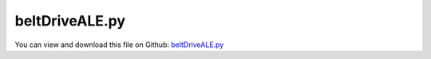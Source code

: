 
.. _examples-beltdriveale:

***************
beltDriveALE.py
***************

You can view and download this file on Github: `beltDriveALE.py <https://github.com/jgerstmayr/EXUDYN/tree/master/main/pythonDev/Examples/beltDriveALE.py>`_

.. code-block:: python
   :linenos:

   #+++++++++++++++++++++++++++++++++++++++++++++++++++++++++++++++++++++++++++++
   # This is an EXUDYN example
   #
   # Details:  Model for belt drive; using ALE ANCF cable and regular cable
   #
   # Author:   Johannes Gerstmayr
   # Date:     2022-07-08
   #
   # Copyright:This file is part of Exudyn. Exudyn is free software. You can redistribute it and/or modify it under the terms of the Exudyn license. See 'LICENSE.txt' for more details.
   #
   #+++++++++++++++++++++++++++++++++++++++++++++++++++++++++++++++++++++++++++++
   
   import exudyn as exu
   from exudyn.itemInterface import *
   from exudyn.utilities import * #includes itemInterface and rigidBodyUtilities
   import exudyn.graphics as graphics #only import if it does not conflict
   from exudyn.beams import *
   
   import numpy as np
   from math import sin, cos, pi, sqrt , asin, acos, atan2, exp
   import copy 
   
   
   SC = exu.SystemContainer()
   mbs = SC.AddSystem()
   
   #%%+++++++++++++++++++++++++++++++++++++++++++++++++++++++++++++++++++++++++++++++++
   
   #improvedBelt = True #True: improved belt model (tEnd ~= 2.5 seconds simulation, more damping, better initial conditions, etc.)
   
   #%%
   #settings:
   useGraphics = True
   useContact = True
   doDynamic = True
   makeAnimation = False
   useALE = True
   useFrictionStiffness = True
   
   stepSize = 0.5*0.5*1e-4  #accurate: 2.5e-5 # for frictionVelocityPenalty = 1e7*... it must be not larger than 2.5e-5
   discontinuousIterations = 0+3 #larger is more accurate, but smaller step size is equivalent
   
   if useFrictionStiffness:
       stepSize = 0.25*0.5*1e-4  #accurate: 2.5e-5 # for frictionVelocityPenalty = 1e7*... it must be not larger than 2.5e-5
       # discontinuousIterations = 6+3 #larger is more accurate, but smaller step size is equivalent
   
   #%%+++++++++++++++++++++++++++++++++++++++++++++++++++++++++++++++++++++++++++++++++
   #Parameters for the belt
   gVec = [0,-9.81*1,0]     # gravity
   Emodulus=1e7             # Young's modulus of ANCF element in N/m^2
   b=0.08 #0.002            # width of rectangular ANCF element in m
   hc = 0.0001              # height (geometric) of rectangular ANCF element in m
   hcStiff = 0.01           # stiffness relevant height
   rhoBeam=1036.            # density of ANCF element in kg/m^3
   A=b*hcStiff              # cross sectional area of ANCF element in m^2
   I=(b*hcStiff**3)/12      # second moment of area of ANCF element in m^4
   EI = 0.02*Emodulus*I
   EA = Emodulus*A
   rhoA = rhoBeam*A
   dEI = 0
   dEA = 1 
   
   # EI *= 1000*2
   # EI  *= 500*5 #for test
   #%%
   
   #h = 1e-3 #step size
   tAccStart = 0.05
   tAccEnd = 0.6
   omegaFinal = 12
   
   useFriction = True
   dryFriction = 0.5#0.5#1.2
   contactStiffness = 1e8#2e5
   contactDamping = 0#1e-3*contactStiffness
   
   nSegments = 2 #4, for nANCFnodes=60, nSegments = 2 lead to less oscillations inside, but lot of stick-slip...
   nANCFnodes =2*2*30#2*60#120 works well, 60 leads to oscillatory tangent/normal forces for improvedBelt=True
   
   wheelMass = 50#1 the wheel mass is not given in the paper, only the inertia 
   # for the second pulley
   wheelInertia = 0.25#0.01
   rotationDampingWheels = 0 #zero in example in 2013 paper; torque proportional to rotation speed
   
   #torque = 1
   
   #+++++++++++++++++++++++++++++++++++++++++++++++++++++++++++++++++++++++++++++++++
   #create circles
   #complicated shape:
   #initialDisplacement = -0.0025 #not used in improvedBelt!
   radiusPulley = 0.09995
   positionPulley2x = 0.1*pi
   #initialDistance = positionPulley2x
   initialLength = 2*positionPulley2x + 2* pi*(radiusPulley + hcStiff/2)
   #finalLength = initialLength - 2* initialDisplacement
   #preStretch = -(finalLength - initialLength)/ initialLength 
   
   #factorStriplen = (2*initialDistance+2*pi*radiusPulley)/(2*initialDistance+2*pi*(radiusPulley + hcStiff/2));
   #print('factorStriplen =', factorStriplen )
   #preStretch += (1-1./factorStriplen) #this is due to an error in the original paper 2013
   
   
   rotationDampingWheels = 2 #to reduce vibrations of driven pulley
   tEnd = 2.45 #at 2.45 node 1 is approximately at initial position!
   preStretch = -0.05
   staticEqulibrium = True
   #dryFriction = 0
   
   print('preStretch=', preStretch)
   circleList = [[[0,0], radiusPulley,'L'],
                 [[positionPulley2x,0], radiusPulley,'L'],
                 # [[initialDisplacement0,0], radiusPulley,'L'],              
                 # [[positionPulley2x,0], radiusPulley,'L'],
                 ]
   
   #%%+++++++++++++++++++++++++++++++++++++++++++++++++++++++++++++++++++++++++++++++++
   #create geometry:
   reevingDict = CreateReevingCurve(circleList, drawingLinesPerCircle = 64, 
                                   radialOffset=0.5*hc, closedCurve=True, #allows closed curve
                                   numberOfANCFnodes=nANCFnodes, graphicsNodeSize= 0.01)
   
   
   
   # set precurvature at location of pulleys:
   elementCurvatures = reevingDict['elementCurvatures']
   
   gList=[]
   if False: #visualize reeving curve, without simulation
       gList = reevingDict['graphicsDataLines'] + reevingDict['graphicsDataCircles']
   
   oGround=mbs.AddObject(ObjectGround(referencePosition= [0,0,0], visualization=VObjectGround(show=False)))#, visualization = {'show : False'}
   nGround = mbs.AddNode(NodePointGround())
   mCoordinateGround = mbs.AddMarker(MarkerNodeCoordinate(nodeNumber=nGround, coordinate=0))
   
   
   #mbs.SetObjectParameter(objectNumber = oGround, parameterName = 'Vshow', value=False)
   #%%+++++++++++++++++++++++++++++++++++++++++++++++++++++++++++++++++++++++++++++++++
   #create ANCF elements:
   dimZ = b #z.dimension
   
   ANCFElementType = Cable2D
   nodesANCF = [-1,-1]
   if useALE:
       ANCFElementType = ALECable2D
       nALE = mbs.AddNode(NodeGenericODE2(numberOfODE2Coordinates=1, referenceCoordinates=[0], 
                                             initialCoordinates=[0], initialCoordinates_t=[0], 
                                             visualization = VNode1D(show = False)))#, color = [0.,0.,0.,1.])
       mALE = mbs.AddMarker(MarkerNodeCoordinate(nodeNumber = nALE, coordinate=0, 
                                                 visualization = {'show':True})) #ALE velocity
       nodesANCF = [-1,-1, nALE]
   
       #Constraint for eulerian coordinate
       oCCvALE=mbs.AddObject(CoordinateConstraint(markerNumbers=[mCoordinateGround, mALE], offset=0, 
                                                   velocityLevel = False, 
                                                   visualization=VCoordinateConstraint(show=False)))
   
   cableTemplate = ANCFElementType(#physicsLength = L / nElements, #set in GenerateStraightLineANCFCable2D(...)
                           nodeNumbers = nodesANCF,
                           physicsMassPerLength = rhoA,
                           physicsBendingStiffness = EI,
                           physicsAxialStiffness = EA,
                           physicsBendingDamping = dEI,
                           physicsReferenceAxialStrain = preStretch,
                           physicsReferenceCurvature = 0.,
                           useReducedOrderIntegration = 2,
                           strainIsRelativeToReference = False, #would cause reference configuration to be precurved
                           visualization=VCable2D(drawHeight=hc),
                           )
   
   if useALE:
       cableTemplate.physicsAddALEvariation = False
   
   ancf = PointsAndSlopes2ANCFCable2D(mbs, reevingDict['ancfPointsSlopes'], 
                                      reevingDict['elementLengths'], 
                                      cableTemplate, massProportionalLoad=gVec, 
                                      fixedConstraintsNode0=[1*staticEqulibrium,0,0,0], #fixedConstraintsNode1=[1,1,1,1],
                                      #elementCurvatures  = elementCurvatures, #do not set this, will cause inhomogeneous curvatures
                                      firstNodeIsLastNode=True, graphicsSizeConstraints=0.01)
   
   lElem = reevingDict['totalLength'] / nANCFnodes
   cFact=b*lElem/nSegments #stiffness shall be per area, but is applied at every segment
   
   contactStiffness*=40*cFact
   contactDamping = 40*2000*cFact #according to Dufva 2008 paper ... seems also to be used in 2013 PEchstein Gerstmayr
   frictionStiffness = 50e8*cFact #1e7 converges good; 1e8 is already quite accurate
   massSegment = rhoA*lElem/nSegments
   frictionVelocityPenalty = 10*sqrt(frictionStiffness*massSegment) #bristle damping; should be adjusted to reduce vibrations induced by bristle model
   
   if useFrictionStiffness:
       frictionStiffness*=0.1
   else:
       frictionStiffness*=0
       frictionVelocityPenalty*= 2
       
   #+++++++++++++++++++++++++++++++++++++++++++++++++++++++++++++++++++++++++++++++++++
   #create sensors for all nodes
   sMidVel = []
   sAxialForce = []
   sCable0Pos = []
   # sObjectDisp =[] 
   
   ancfNodes = ancf[0]
   ancfObjects = ancf[1]
   positionList2Node = [] #axial position at x=0 and x=0.5*lElem
   positionListMid = [] #axial position at midpoint of element
   positionListSegments = [] #axial position at midpoint of segments
   currentPosition = 0 #is increased at every iteration
   for i,obj in enumerate(ancfObjects):
       lElem = reevingDict['elementLengths'][i]
       positionList2Node += [currentPosition, currentPosition + 0.5*lElem]
       positionListMid += [currentPosition + 0.5*lElem]
   
       for j in range(nSegments):
           segPos = (j+0.5)*lElem/nSegments + currentPosition
           positionListSegments += [segPos]
       currentPosition += lElem
   
       sAxialForce += [mbs.AddSensor(SensorBody(bodyNumber = obj, 
                                                 storeInternal=True,
                                                 localPosition=[0.*lElem,0,0], 
                                                 outputVariableType=exu.OutputVariableType.ForceLocal))]
       sAxialForce += [mbs.AddSensor(SensorBody(bodyNumber = obj, 
                                                 storeInternal=True,
                                                 localPosition=[0.5*lElem,0,0], 
                                                 outputVariableType=exu.OutputVariableType.ForceLocal))]
       sMidVel += [mbs.AddSensor(SensorBody(bodyNumber = obj, 
                                             storeInternal=True,
                                             localPosition=[0.5*lElem,0,0], #0=at left node
                                             outputVariableType=exu.OutputVariableType.VelocityLocal))]
       sCable0Pos += [mbs.AddSensor(SensorBody(bodyNumber = obj, 
                                               storeInternal=True,
                                               localPosition=[0.*lElem,0,0],
                                               outputVariableType=exu.OutputVariableType.Position))]
       # sObjectDisp += [mbs.AddSensor(SensorBody(bodyNumber = obj, 
       #                                           storeInternal=True,
       #                                           localPosition=[0.5*lElem,0,0],
       #                                           outputVariableType=exu.OutputVariableType.Displacement))]
   
   
       
   #%%+++++++++++++++++++++++++++++++++++++++++++++++++++++++++++++++++++++++++++++++++
   #%%+++++++++++++++++++++++++++++++++++++++++++++++++++++++++++++++++++++++++++++++++
   #add contact:
   if useContact:
   
       contactObjects = [[],[]] #list of contact objects
       
       dimZ= 0.01 #for drawing
       sWheelRot = [] #sensors for angular velocity
   
       nMassList = []
       wheelSprings = [] #for static computation
       for i, wheel in enumerate(circleList):
           p = [wheel[0][0], wheel[0][1], 0] #position of wheel center
           r = wheel[1]
       
           rot0 = 0 #initial rotation
           pRef = [p[0], p[1], rot0]
           gList = [graphics.Cylinder(pAxis=[0,0,-dimZ],vAxis=[0,0,-dimZ], radius=r,
                                         color= graphics.color.dodgerblue, nTiles=64),
                    graphics.Arrow(pAxis=[0,0,0], vAxis=[-0.9*r,0,0], radius=0.01*r, color=graphics.color.orange),
                    graphics.Arrow(pAxis=[0,0,0], vAxis=[0.9*r,0,0], radius=0.01*r, color=graphics.color.orange)]
   
           omega0 = 0 #initial angular velocity
           v0 = np.array([0,0,omega0]) 
   
           nMass = mbs.AddNode(NodeRigidBody2D(referenceCoordinates=pRef, initialVelocities=v0,
                                               visualization=VNodeRigidBody2D(drawSize=dimZ*2)))
           nMassList += [nMass]
           oMass = mbs.AddObject(ObjectRigidBody2D(physicsMass=wheelMass, physicsInertia=wheelInertia,
                                                   nodeNumber=nMass, visualization=
                                                   VObjectRigidBody2D(graphicsData=gList)))
           mNode = mbs.AddMarker(MarkerNodeRigid(nodeNumber=nMass))
           mGroundWheel = mbs.AddMarker(MarkerBodyRigid(bodyNumber=oGround, localPosition=p, visualization = VMarkerBodyRigid(show = False)))
       
           #mbs.AddObject(RevoluteJoint2D(markerNumbers=[mGroundWheel, mNode], visualization=VRevoluteJoint2D(show=False)))
   
           mCoordinateWheelX = mbs.AddMarker(MarkerNodeCoordinate(nodeNumber=nMass, coordinate=0))
           mCoordinateWheelY = mbs.AddMarker(MarkerNodeCoordinate(nodeNumber=nMass, coordinate=1))
           constraintX = mbs.AddObject(CoordinateConstraint(markerNumbers=[mCoordinateGround, mCoordinateWheelX],
                                                    visualization=VCoordinateConstraint(show = False)))
           constraintY = mbs.AddObject(CoordinateConstraint(markerNumbers=[mCoordinateGround, mCoordinateWheelY],
                                                    visualization=VCoordinateConstraint(show = False)))
           if i==0:
               constraintPulleyLeftX = constraintX
   
           if True:
           
               sWheelRot += [mbs.AddSensor(SensorNode(nodeNumber=nMass, 
                                                      storeInternal=True,
                                                      fileName='solutionDelete/wheel'+str(i)+'angVel.txt',
                                                      outputVariableType=exu.OutputVariableType.AngularVelocity))]
           tdisplacement = 0.05
     
                            
           def UFvelocityDrive(mbs, t, itemNumber, lOffset): #time derivative of UFoffset
               if t < tAccStart:
                   v = 0
               if t >= tAccStart and t < tAccEnd:
                   v = omegaFinal/(tAccEnd-tAccStart)*(t-tAccStart)
               elif t >= tAccEnd:
                   v = omegaFinal
               return v    
           
           if doDynamic:    
               if i == 0:
                   mCoordinateWheel = mbs.AddMarker(MarkerNodeCoordinate(nodeNumber=nMass, coordinate=2))
                   velControl = mbs.AddObject(CoordinateConstraint(markerNumbers=[mCoordinateGround, mCoordinateWheel],
                                                       velocityLevel=True, offsetUserFunction_t= UFvelocityDrive,
                                                       visualization=VCoordinateConstraint(show = False)))#UFvelocityDrive
               if i == 1:
                   mCoordinateWheel = mbs.AddMarker(MarkerNodeCoordinate(nodeNumber=nMass, coordinate=2))
                   mbs.AddObject(CoordinateSpringDamper(markerNumbers=[mCoordinateGround, mCoordinateWheel],
                                                        damping = rotationDampingWheels,
                                                        visualization=VCoordinateSpringDamper(show = False)))
                   
                   #this is used for times > 1 in order to see influence of torque step in Wheel1
                   def UFforce(mbs, t, load):
                       tau = 0.
                       tau +=  25.*(SmoothStep(t, 1., 1.5, 0., 1.) - SmoothStep(t, 3.5, 4., 0., 1.))
                       #tau += 16.*(SmoothStep(t, 5, 5.5, 0., 1.) - SmoothStep(t, 7.5, 8., 0., 1.))
                       return -tau
                   
                   mbs.AddLoad(LoadCoordinate(markerNumber=mCoordinateWheel,
                                              load = 0, loadUserFunction = UFforce))
   
           if staticEqulibrium:
               mCoordinateWheel = mbs.AddMarker(MarkerNodeCoordinate(nodeNumber=nMass, coordinate=2))
               csd = mbs.AddObject(CoordinateConstraint(markerNumbers=[mCoordinateGround, mCoordinateWheel],
                                                        visualization=VCoordinateConstraint(show = False)))
               wheelSprings += [csd]
           
   
           cableList = ancf[1]
           mCircleBody = mbs.AddMarker(MarkerBodyRigid(bodyNumber=oMass))
           #mCircleBody = mbs.AddMarker(MarkerNodeRigid(nodeNumber=nMass))
           for k in range(len(cableList)):
               initialGapList = [0.1]*nSegments + [-2]*(nSegments) + [0]*(nSegments) #initial gap of 0., isStick (0=slip, +-1=stick, -2 undefined initial state), lastStickingPosition (0)
   
               mCable = mbs.AddMarker(MarkerBodyCable2DShape(bodyNumber=cableList[k], 
                                                             numberOfSegments = nSegments, verticalOffset=-0*hc/2))
               nodeDataContactCable = mbs.AddNode(NodeGenericData(initialCoordinates=initialGapList,
                                                                  numberOfDataCoordinates=nSegments*(1+2) ))
   
               co = mbs.AddObject(ObjectContactFrictionCircleCable2D(markerNumbers=[mCircleBody, mCable], nodeNumber = nodeDataContactCable, 
                                                        numberOfContactSegments=nSegments, 
                                                        contactStiffness = contactStiffness, 
                                                        contactDamping=contactDamping, 
                                                        frictionVelocityPenalty = frictionVelocityPenalty, 
                                                        frictionStiffness = frictionStiffness, 
                                                        frictionCoefficient=int(useFriction)*dryFriction,
                                                        circleRadius = r,
                                                        visualization=VObjectContactFrictionCircleCable2D(showContactCircle=False)))
               contactObjects[i] += [co]
   
   
   
   #+++++++++++++++++++++++++++++++++++++++++++
   #create list of sensors for contact
   sContactDisp = [[],[]]
   sContactForce = [[],[]]
   for i in range(len(contactObjects)):
       for obj in contactObjects[i]:
           sContactForce[i] += [mbs.AddSensor(SensorObject(objectNumber = obj, 
                                                           storeInternal=True,
                                                           outputVariableType=exu.OutputVariableType.ForceLocal))]
           sContactDisp[i] += [mbs.AddSensor(SensorObject(objectNumber = obj, 
                                                           storeInternal=True,
                                                           outputVariableType=exu.OutputVariableType.Coordinates))]
           
   
   mbs.Assemble()
   
   
   simulationSettings = exu.SimulationSettings() #takes currently set values or default values
   
   simulationSettings.linearSolverType = exu.LinearSolverType.EigenSparse
   simulationSettings.solutionSettings.coordinatesSolutionFileName = 'solution/testCoords.txt'
   
   simulationSettings.solutionSettings.writeSolutionToFile = True
   simulationSettings.solutionSettings.solutionWritePeriod = 0.002
   simulationSettings.solutionSettings.sensorsWritePeriod = 0.001
   simulationSettings.parallel.numberOfThreads = 1 #use 4 to speed up for > 100 ANCF elements
   
   simulationSettings.timeIntegration.endTime = tEnd
   simulationSettings.timeIntegration.numberOfSteps = int(tEnd/stepSize)
   simulationSettings.timeIntegration.stepInformation= 255
   
   simulationSettings.timeIntegration.verboseMode = 1
   
   simulationSettings.timeIntegration.newton.useModifiedNewton = True
   #simulationSettings.timeIntegration.newton.numericalDifferentiation.minimumCoordinateSize = 1
   #simulationSettings.timeIntegration.generalizedAlpha.spectralRadius = 0.5
   
   simulationSettings.timeIntegration.discontinuous.iterationTolerance = 1e-3
   simulationSettings.timeIntegration.discontinuous.maxIterations = discontinuousIterations #3
   
   simulationSettings.displayStatistics = True
   simulationSettings.displayComputationTime = False
   
   
   SC.visualizationSettings.general.circleTiling = 24
   SC.visualizationSettings.loads.show=False
   SC.visualizationSettings.sensors.show=False
   SC.visualizationSettings.markers.show=False
   SC.visualizationSettings.nodes.defaultSize = 0.002
   SC.visualizationSettings.openGL.multiSampling = 4
   SC.visualizationSettings.openGL.lineWidth = 2
   SC.visualizationSettings.window.renderWindowSize = [1920,1080]
   
   SC.visualizationSettings.connectors.showContact = True
   SC.visualizationSettings.contact.contactPointsDefaultSize = 0.0002
   SC.visualizationSettings.contact.showContactForces = True
   SC.visualizationSettings.contact.contactForcesFactor = 0.005
   
   
   if True:
       SC.visualizationSettings.bodies.beams.axialTiling = 1
       SC.visualizationSettings.bodies.beams.drawVertical = True
       SC.visualizationSettings.bodies.beams.drawVerticalLines = True
   
       SC.visualizationSettings.contour.outputVariableComponent=0
       SC.visualizationSettings.contour.outputVariable=exu.OutputVariableType.ForceLocal
   
       SC.visualizationSettings.bodies.beams.drawVerticalFactor = 0.0003
       SC.visualizationSettings.bodies.beams.drawVerticalOffset = -220
           
       SC.visualizationSettings.bodies.beams.reducedAxialInterploation = True
       
       # SC.visualizationSettings.contour.outputVariable=exu.OutputVariableType.VelocityLocal
       # SC.visualizationSettings.bodies.beams.drawVerticalFactor = -0.25
       # SC.visualizationSettings.bodies.beams.drawVerticalOffset = 0.30
       # SC.visualizationSettings.bodies.beams.reducedAxialInterploation = False
   
   
   if useGraphics: 
       SC.renderer.Start()
       #SC.renderer.DoIdleTasks()
   
   #simulationSettings.staticSolver.newton.absoluteTolerance = 1e-10
   simulationSettings.staticSolver.adaptiveStep = True
   simulationSettings.staticSolver.loadStepGeometric = False;
   simulationSettings.staticSolver.loadStepGeometricRange=1e4
   simulationSettings.staticSolver.numberOfLoadSteps = 10
   #simulationSettings.staticSolver.useLoadFactor = False
   simulationSettings.staticSolver.stabilizerODE2term = 1e5*10
   simulationSettings.staticSolver.newton.relativeTolerance = 1e-6
   simulationSettings.staticSolver.newton.absoluteTolerance = 1e-6
   
   if staticEqulibrium: #precompute static equilibrium
       mbs.SetObjectParameter(velControl, 'activeConnector', False)
   
       for i in range(len(contactObjects)):
           for obj in contactObjects[i]:
               mbs.SetObjectParameter(obj, 'frictionCoefficient', 0.)
               mbs.SetObjectParameter(obj, 'frictionStiffness', 1e-8) #do not set to zero, as it needs to do some initialization...
               
       # simulationSettings.solutionSettings.appendToFile=False
       mbs.SolveStatic(simulationSettings, updateInitialValues=True)
       # simulationSettings.solutionSettings.appendToFile=True    
   
       #check total force on support, expect: supportLeftX \approx 2*preStretch*EA
       supportLeftX = mbs.GetObjectOutput(constraintPulleyLeftX,variableType=exu.OutputVariableType.Force)
       print('Force x in support of left pulley = ', supportLeftX)
       print('Belt pre-tension=', preStretch*EA)
       
       for i in range(len(contactObjects)):
           for obj in contactObjects[i]:
               mbs.SetObjectParameter(obj, 'frictionCoefficient', dryFriction)
               mbs.SetObjectParameter(obj, 'frictionStiffness', frictionStiffness)
   
       # useALE = False
       for coordinateConstraint in ancf[4]: #release constraints for dynamic Solver
           if not useALE: #except ALE constraint
               mbs.SetObjectParameter(coordinateConstraint, 'activeConnector', False)
       
       if useALE: 
           mbs.SetObjectParameter(oCCvALE, 'activeConnector', False) #do not fix ALE coordinate any more
           
           
       mbs.SetObjectParameter(velControl, 'activeConnector', True)
       for csd in wheelSprings:
           mbs.SetObjectParameter(csd, 'activeConnector', False)
   
   if True:
       mbs.SolveDynamic(simulationSettings, solverType=exu.DynamicSolverType.TrapezoidalIndex2) #183 Newton iterations, 0.114 seconds
   #mbs.SolveDynamic(simulationSettings)
   
   if useGraphics and True:
       SC.visualizationSettings.general.autoFitScene = False
       SC.visualizationSettings.general.graphicsUpdateInterval=0.02
       
       sol = LoadSolutionFile('solution/testCoords.txt', safeMode=True)#, maxRows=100)
       mbs.SolutionViewer(sol)
   
   
   if useGraphics: 
       SC.renderer.DoIdleTasks()
       SC.renderer.Stop() #safely close rendering window!
   
   #%%++++++++++++++++++++++++++++++++++++++++
   if True:
       solDir = 'solutionDelete/'
       #shift data depending on axial position by subtracting xOff; put negative x values+shiftValue to end of array
       def ShiftXoff(data, xOff, shiftValue):
           indOff = 0
           n = data.shape[0]
           data[:,0] -= xOff
           for i in range(n):
              if data[i,0] < 0:
                  indOff+=1
                  data[i,0] += shiftValue
           print('indOff=', indOff)
           data = np.vstack((data[indOff:,:], data[0:indOff,:]))
           return data
                  
       import matplotlib.pyplot as plt
       import matplotlib.ticker as ticker
       from exudyn.plot import DataArrayFromSensorList
   
       mbs.PlotSensor(closeAll=True)
       
       #compute axial offset, to normalize results:
       nodePos0 = mbs.GetSensorValues(sCable0Pos[0])
       xOff = nodePos0[0]
       maxXoff = 0.5*positionPulley2x
       maxYoff = 0.1*r
       # indOff = 0 #single data per element
       # indOff2 = 0 #double data per element
       correctXoffset = True
       if abs(nodePos0[1]-r) > maxYoff or nodePos0[0] > maxXoff or nodePos0[0] < -0.1*maxXoff:
           print('*****************')
           print('warning: final position not at top of belt or too far away')
           print('nodePos0=',nodePos0)
           print('*****************')
           xOff = 0
           correctXoffset = False
       else:
           print('******************\nxOff=', xOff)
               
       
       dataVel = DataArrayFromSensorList(mbs, sensorNumbers=sMidVel, positionList=positionListMid)
       if correctXoffset:
           dataVel=ShiftXoff(dataVel,xOff, reevingDict['totalLength'])
       
       # mbs.PlotSensor(sensorNumbers=[dataVel], components=0, labels=['axial velocity'], 
       #            xLabel='axial position (m)', yLabel='velocity (m/s)')
   
       #axial force over beam length:
       dataForce = DataArrayFromSensorList(mbs, sensorNumbers=sAxialForce, positionList=positionList2Node)
       if correctXoffset:
           dataForce = ShiftXoff(dataForce,xOff, reevingDict['totalLength'])
       # mbs.PlotSensor(sensorNumbers=[dataForce], components=0, labels=['axial force'], colorCodeOffset=2,
       #            xLabel='axial position (m)', yLabel='axial force (N)')
   
   
       #+++++++++++++++++++++++++++++++++++++++++++++++++++++++++++++++++++++++++++++++++++++++
       #contact forces are stored (x/y) for every segment ==> put into consecutive array
       contactForces =[[],[]] #these are the contact forces of the whole belt, but from both pulleys!
       for i in range(len(sContactForce)):
           contactForces[i] = np.zeros((len(sContactForce[i])*nSegments, 3)) #per row: [position, Fx, Fy]
           for j, sensor in enumerate(sContactForce[i]):
               values = mbs.GetSensorValues(sensor)
               for k in range(nSegments):
                   row = j*nSegments + k
                   contactForces[i][row,0] = positionListSegments[row]
                   contactForces[i][row, 1:] = values[k*2:k*2+2]
   
       contactForcesTotal = contactForces[0]
       contactForcesTotal[:,1:] += contactForces[1][:,1:]
   
       if correctXoffset:
           contactForcesTotal = ShiftXoff(contactForcesTotal,-xOff, reevingDict['totalLength'])
       #plot contact forces over beam length:
       mbs.PlotSensor(sensorNumbers=[contactForcesTotal,contactForcesTotal], components=[0,1], labels=['tangential force','normal force'], 
                  xLabel='axial position (m)', yLabel='contact forces (N)', newFigure=True)
       # mbs.PlotSensor(sensorNumbers=[contactForces[1],contactForces[1]], components=[0,1], labels=['tangential force','normal force'], 
       #            xLabel='axial position (m)', yLabel='contact forces (N)', newFigure=False)
       mbs.PlotSensor(sensorNumbers=[solDir+'contactForcesh5e-05n2s2cs40ALE1.txt'], components=[0,1], 
                  labels=['tangential force ALE','normal force ALE'], 
                   xLabel='axial position (m)', yLabel='contact forces (N)', colorCodeOffset=2, newFigure=False)
       mbs.PlotSensor(sensorNumbers=[solDir+'contactForcesh5e-05n2s2cs40ALE0.txt'], components=[0,1], 
                  labels=['tangential force Ref','normal force Ref'], 
                   xLabel='axial position (m)', yLabel='contact forces (N)', colorCodeOffset=4, newFigure=False)
   
       contactDisp =[[],[]] #slip and gap
       for i in range(len(sContactDisp)):
           contactDisp[i] = np.zeros((len(sContactDisp[i])*nSegments, 3)) #per row: [position, Fx, Fy]
           for j, sensor in enumerate(sContactDisp[i]):
               values = mbs.GetSensorValues(sensor)
               for k in range(nSegments):
                   row = j*nSegments + k
                   contactDisp[i][row,0] = positionListSegments[row]
                   contactDisp[i][row, 1:] = values[k*2:k*2+2]
   
       if correctXoffset:
           contactDisp[0] = ShiftXoff(contactDisp[0],-xOff, reevingDict['totalLength'])
           contactDisp[1] = ShiftXoff(contactDisp[1],-xOff, reevingDict['totalLength'])
   
       if False:
           mbs.PlotSensor(sensorNumbers=[contactDisp[0],contactDisp[0]], components=[0,1], labels=['slip','gap'], 
                      xLabel='axial position (m)', yLabel='slip, gap (m)', newFigure=True)
           mbs.PlotSensor(sensorNumbers=[contactDisp[1],contactDisp[1]], components=[0,1], labels=['slip','gap'], 
                      xLabel='axial position (m)', yLabel='slip, gap (m)', newFigure=False)
           mbs.PlotSensor(sensorNumbers=[solDir+'contactDisph5e-05n2s2cs40ALE1.txt'], components=[0,1], labels=['slipALE','gapALE'], 
                      xLabel='axial position (m)', yLabel='slip, gap (m)', colorCodeOffset=2, newFigure=False)
       
   
   
       header  = ''
       header += 'endTime='+str(tEnd)+'\n'
       header += 'stepSize='+str(stepSize)+'\n'
       header += 'nSegments='+str(nSegments)+'\n'
       header += 'nANCFnodes='+str(nANCFnodes)+'\n'
       header += 'contactStiffness='+str(contactStiffness)+'\n'
       header += 'contactDamping='+str(contactDamping)+'\n'
       header += 'frictionStiffness='+str(frictionStiffness)+'\n'
       header += 'frictionVelocityPenalty='+str(frictionVelocityPenalty)+'\n'
       header += 'dryFriction='+str(dryFriction)+'\n'
       header += 'useALE='+str(useALE)+'\n'
       fstr  = 'h'+str(stepSize)+'n'+str(int(nANCFnodes/60))+'s'+str(nSegments)+'cs'+str(int((contactStiffness/41800)))
       fstr += 'ALE'+str(int(useALE))
       #fstr += 'fs'+str(int((frictionStiffness/52300)))
   
       #export solution:
       contactDispSave = contactDisp[0]
       contactDispSave[:,1:] += contactDisp[1][:,1:]
   
       if False: #for saving
           np.savetxt(solDir+'contactForces'+fstr+'.txt', contactForcesTotal, delimiter=',', 
                      header='Exudyn: solution of belt drive, contact forces over belt length\n'+header, encoding=None)
           np.savetxt(solDir+'contactDisp'+fstr+'.txt', contactDispSave, delimiter=',', 
                      header='Exudyn: solution of belt drive, slip and gap over belt length\n'+header, encoding=None)
   
   
       #+++++++++++++++++++++++++++++++++++++++++++++++++++++++++++++++++++++++++++++++++++++++
   
       if False:
           # mbs.PlotSensor(sensorNumbers=[sWheelRot[0], sWheelRot[1]], components=[2,2])#,sWheelRot[1]
           mbs.PlotSensor(sensorNumbers=[sWheelRot[0], sWheelRot[1], 
                                          solDir+'wheel0angVelALE.txt',solDir+'wheel1angVelALE.txt'], components=[2,2,2,2],
                      colorCodeOffset=2)#,sWheelRot[1]
       #++++++++++++++++++++++++++++++++++++++++++++++++++++++++++
   
   


